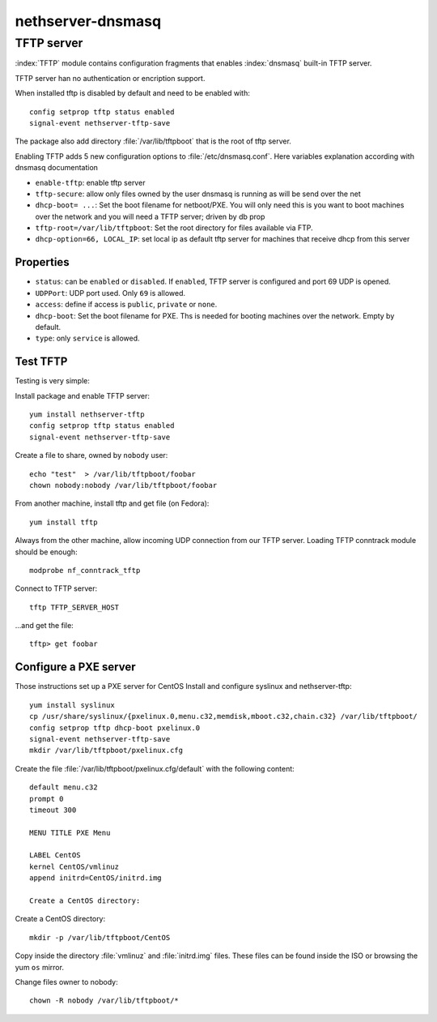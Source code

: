 ==================
nethserver-dnsmasq
==================

TFTP server
===========

:index:`TFTP` module contains configuration fragments that enables :index:`dnsmasq` built-in TFTP server.

TFTP server han no authentication or encription support. 

When installed tftp is disabled by default and need to be enabled with: ::

 config setprop tftp status enabled
 signal-event nethserver-tftp-save

The package also add directory :file:`/var/lib/tftpboot` that is the root of tftp server.

Enabling TFTP adds 5 new configuration options to :file:`/etc/dnsmasq.conf`. Here variables explanation according with dnsmasq documentation

* ``enable-tftp``: enable tftp server
* ``tftp-secure``: allow only files owned by the user dnsmasq is running as will be send over the net
* ``dhcp-boot= ...``: Set the boot filename for netboot/PXE. You will only need this is you want to boot machines over the network and you will need a TFTP server; driven by db prop
* ``tftp-root=/var/lib/tftpboot``: Set the root directory for files available via FTP.
* ``dhcp-option=66, LOCAL_IP``: set local ip as default tftp server for machines that receive dhcp from this server


Properties
----------

* ``status``: can be ``enabled`` or ``disabled``. If ``enabled``, TFTP server is configured and port 69 UDP is opened.
* ``UDPPort``: UDP port used. Only ``69`` is allowed.
* ``access``: define if access is ``public``, ``private`` or ``none``.
* ``dhcp-boot``:  Set the boot filename for PXE. Ths is needed for booting machines over the network. Empty by default.
* ``type``: only ``service`` is allowed.


Test TFTP
---------

Testing is very simple:

Install package and enable TFTP server: ::

 yum install nethserver-tftp
 config setprop tftp status enabled
 signal-event nethserver-tftp-save

Create a file to share, owned by ``nobody`` user: ::

 echo "test"  > /var/lib/tftpboot/foobar
 chown nobody:nobody /var/lib/tftpboot/foobar

From another machine, install tftp and get file
(on Fedora)::

 yum install tftp
 
Always from the other machine, allow incoming UDP connection from our TFTP server. Loading TFTP conntrack module should be enough::

 modprobe nf_conntrack_tftp 
 
Connect to TFTP server::

 tftp TFTP_SERVER_HOST

...and get the file::

 tftp> get foobar


Configure a PXE server
----------------------

Those instructions set up a PXE server for CentOS
Install and configure syslinux and nethserver-tftp: ::
 
 yum install syslinux
 cp /usr/share/syslinux/{pxelinux.0,menu.c32,memdisk,mboot.c32,chain.c32} /var/lib/tftpboot/
 config setprop tftp dhcp-boot pxelinux.0
 signal-event nethserver-tftp-save
 mkdir /var/lib/tftpboot/pxelinux.cfg

Create the file :file:`/var/lib/tftpboot/pxelinux.cfg/default` with the following content: ::

 default menu.c32
 prompt 0
 timeout 300

 MENU TITLE PXE Menu

 LABEL CentOS
 kernel CentOS/vmlinuz
 append initrd=CentOS/initrd.img

 Create a CentOS directory:

Create a CentOS directory: ::

 mkdir -p /var/lib/tftpboot/CentOS 

Copy inside the directory :file:`vmlinuz` and :file:`initrd.img` files. These files can be found inside the ISO or browsing the yum ``os`` mirror.

Change files owner to nobody: ::

 chown -R nobody /var/lib/tftpboot/*















